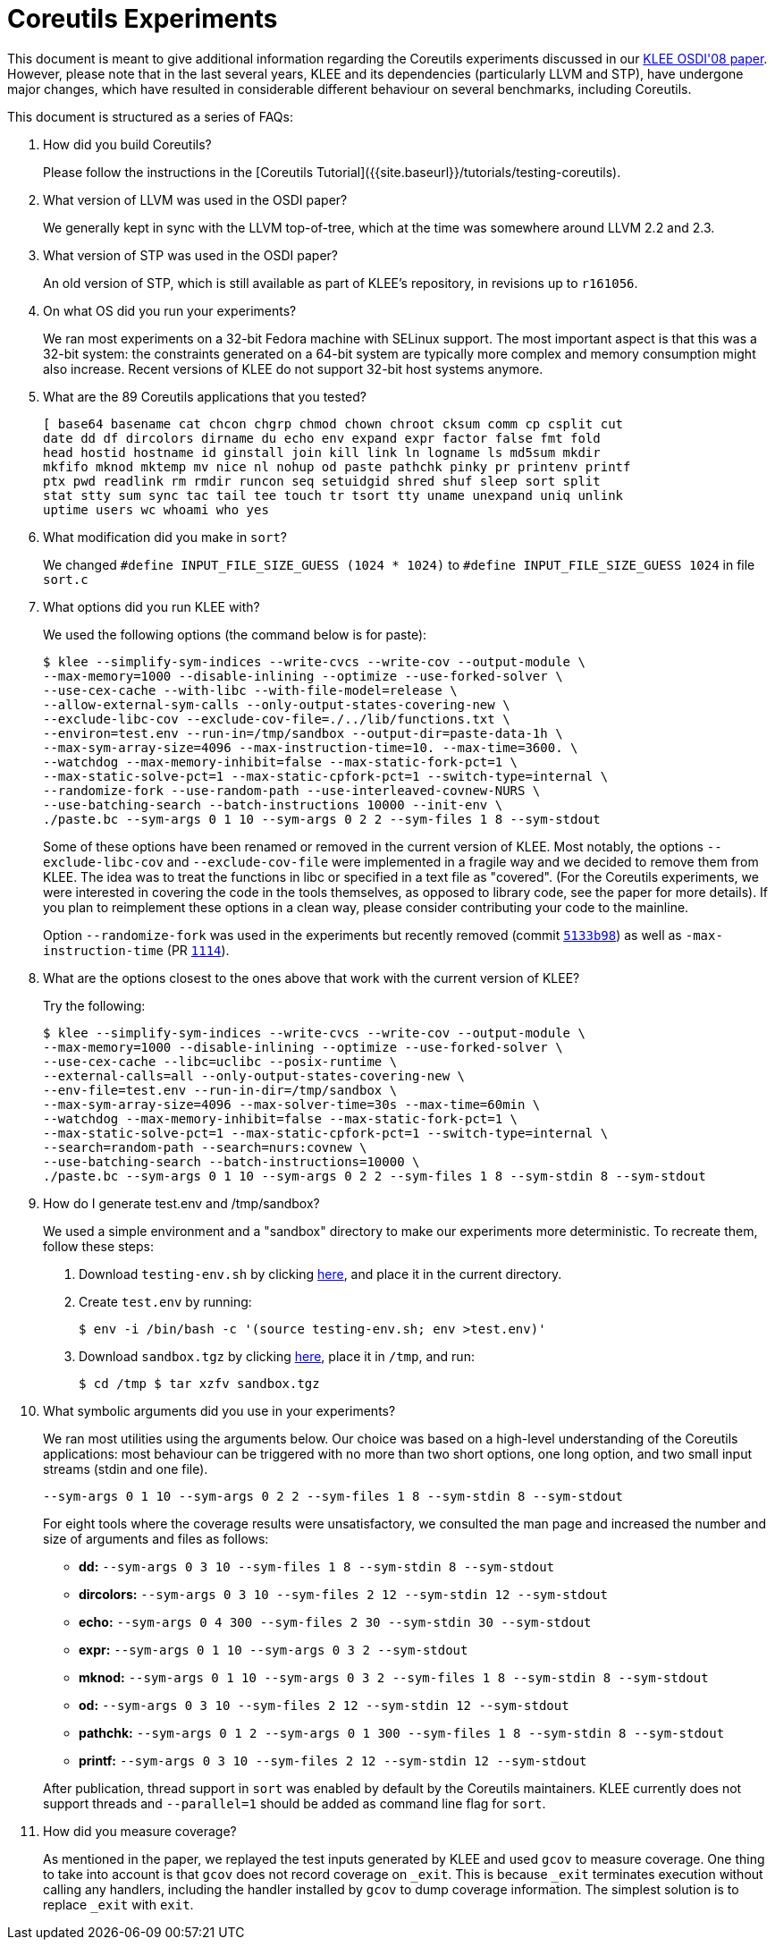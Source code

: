 = Coreutils Experiments
:description: The OSDI'08 Coreutils Experiments.
:sectanchors:
:page-tags: coreutils

This document is meant to give additional information regarding the Coreutils experiments discussed in our http://www.doc.ic.ac.uk/~cristic/papers/klee-osdi-08.pdf[KLEE OSDI'08 paper].
However, please note that in the last several years, KLEE and its dependencies (particularly LLVM and STP), have undergone major changes, which have resulted in considerable different behaviour on several benchmarks, including Coreutils.

This document is structured as a series of FAQs:

1. How did you build Coreutils?
+
Please follow the instructions in the [Coreutils Tutorial]({{site.baseurl}}/tutorials/testing-coreutils).

2. What version of LLVM was used in the OSDI paper?
+
We generally kept in sync with the LLVM top-of-tree, which at the time was somewhere around LLVM 2.2 and 2.3.

3. What version of STP was used in the OSDI paper?
+
An old version of STP, which is still available as part of KLEE's repository, in revisions up to `r161056`.

4. On what OS did you run your experiments?
+
We ran most experiments on a 32-bit Fedora machine with SELinux support.
The most important aspect is that this was a 32-bit system: the constraints generated on a 64-bit system are typically more complex and memory consumption might also increase.
Recent versions of KLEE do not support 32-bit host systems anymore.

5. What are the 89 Coreutils applications that you tested?
+
----
[ base64 basename cat chcon chgrp chmod chown chroot cksum comm cp csplit cut
date dd df dircolors dirname du echo env expand expr factor false fmt fold
head hostid hostname id ginstall join kill link ln logname ls md5sum mkdir
mkfifo mknod mktemp mv nice nl nohup od paste pathchk pinky pr printenv printf
ptx pwd readlink rm rmdir runcon seq setuidgid shred shuf sleep sort split
stat stty sum sync tac tail tee touch tr tsort tty uname unexpand uniq unlink
uptime users wc whoami who yes
----

6. What modification did you make in `sort`?
+
We changed `#define INPUT_FILE_SIZE_GUESS (1024 * 1024)` to `#define INPUT_FILE_SIZE_GUESS 1024` in file `sort.c`

7. What options did you run KLEE with?
+
We used the following options (the command below is for paste):
+
----
$ klee --simplify-sym-indices --write-cvcs --write-cov --output-module \
--max-memory=1000 --disable-inlining --optimize --use-forked-solver \
--use-cex-cache --with-libc --with-file-model=release \
--allow-external-sym-calls --only-output-states-covering-new \
--exclude-libc-cov --exclude-cov-file=./../lib/functions.txt \
--environ=test.env --run-in=/tmp/sandbox --output-dir=paste-data-1h \
--max-sym-array-size=4096 --max-instruction-time=10. --max-time=3600. \
--watchdog --max-memory-inhibit=false --max-static-fork-pct=1 \
--max-static-solve-pct=1 --max-static-cpfork-pct=1 --switch-type=internal \
--randomize-fork --use-random-path --use-interleaved-covnew-NURS \
--use-batching-search --batch-instructions 10000 --init-env \
./paste.bc --sym-args 0 1 10 --sym-args 0 2 2 --sym-files 1 8 --sym-stdout
----
+
Some of these options have been renamed or removed in the current version of KLEE.
Most notably, the options `--exclude-libc-cov` and `--exclude-cov-file` were implemented in a fragile way and we decided to remove them from KLEE.
The idea was to treat the functions in libc or specified in a text file as "covered".
(For the Coreutils experiments, we were interested in covering the code in the tools themselves, as opposed to library code, see the paper for more details).
If you plan to reimplement these options in a clean way, please consider contributing your code to the mainline.
+
Option `--randomize-fork` was used in the experiments but recently removed (commit https://github.com/klee/klee/commit/5133b98f1d989af94902366c6d02eb6447458aa1[`5133b98`]) as well as `-max-instruction-time` (PR https://github.com/klee/klee/pull/1114[`1114`]).

8. What are the options closest to the ones above that work with the current version of KLEE?
+
Try the following:
+
----
$ klee --simplify-sym-indices --write-cvcs --write-cov --output-module \
--max-memory=1000 --disable-inlining --optimize --use-forked-solver \
--use-cex-cache --libc=uclibc --posix-runtime \
--external-calls=all --only-output-states-covering-new \
--env-file=test.env --run-in-dir=/tmp/sandbox \
--max-sym-array-size=4096 --max-solver-time=30s --max-time=60min \
--watchdog --max-memory-inhibit=false --max-static-fork-pct=1 \
--max-static-solve-pct=1 --max-static-cpfork-pct=1 --switch-type=internal \
--search=random-path --search=nurs:covnew \
--use-batching-search --batch-instructions=10000 \
./paste.bc --sym-args 0 1 10 --sym-args 0 2 2 --sym-files 1 8 --sym-stdin 8 --sym-stdout
----

9. How do I generate test.env and /tmp/sandbox?
+
We used a simple environment and a "sandbox" directory to make our experiments more deterministic. To recreate them, follow these steps:
+
[arabic]
.. Download `testing-env.sh` by clicking http://www.doc.ic.ac.uk/~cristic/klee/klee-cu-testing-env.html[here], and place it in the current directory.
.. Create `test.env` by running:
+
----
$ env -i /bin/bash -c '(source testing-env.sh; env >test.env)'
----
.. Download `sandbox.tgz` by clicking http://www.doc.ic.ac.uk/~cristic/klee/klee-cu-sandbox.html[here], place it in `/tmp`, and run:
+
----
$ cd /tmp $ tar xzfv sandbox.tgz
----

10. What symbolic arguments did you use in your experiments?
+
We ran most utilities using the arguments below.
Our choice was based on a high-level understanding of the Coreutils applications: most behaviour can be triggered with no more than two short options, one long option, and two small input streams (stdin and one file).
+
----
--sym-args 0 1 10 --sym-args 0 2 2 --sym-files 1 8 --sym-stdin 8 --sym-stdout
----
+
For eight tools where the coverage results were unsatisfactory, we consulted the man page and increased the number and size of arguments and files as follows:
+
* *dd:* `--sym-args 0 3 10 --sym-files 1 8 --sym-stdin 8 --sym-stdout`
* *dircolors:* `--sym-args 0 3 10 --sym-files 2 12 --sym-stdin 12 --sym-stdout`
* *echo:* `--sym-args 0 4 300 --sym-files 2 30 --sym-stdin 30 --sym-stdout`
* *expr:* `--sym-args 0 1 10 --sym-args 0 3 2 --sym-stdout`
* *mknod:* `--sym-args 0 1 10 --sym-args 0 3 2 --sym-files 1 8 --sym-stdin 8 --sym-stdout`
* *od:* `--sym-args 0 3 10 --sym-files 2 12 --sym-stdin 12 --sym-stdout`
* *pathchk:* `--sym-args 0 1 2 --sym-args 0 1 300 --sym-files 1 8 --sym-stdin 8 --sym-stdout`
* *printf:* `--sym-args 0 3 10 --sym-files 2 12 --sym-stdin 12 --sym-stdout`

+
After publication, thread support in `sort` was enabled by default by the Coreutils maintainers.
KLEE currently does not support threads and `--parallel=1` should be added as command line flag for `sort`.

11. How did you measure coverage?
+
As mentioned in the paper, we replayed the test inputs generated by KLEE and used `gcov` to measure coverage.
One thing to take into account is that `gcov` does not record coverage on `_exit`.
This is because `_exit` terminates execution without calling any handlers, including the handler installed by `gcov` to dump coverage information.
The simplest solution is to replace `_exit` with `exit`.
